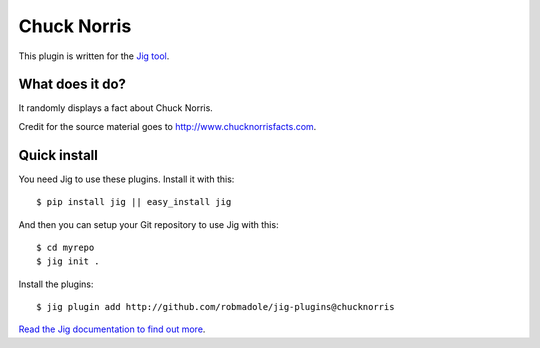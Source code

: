 Chuck Norris
============

This plugin is written for the `Jig tool`_.

What does it do?
----------------

It randomly displays a fact about Chuck Norris.

Credit for the source material goes to http://www.chucknorrisfacts.com.

Quick install
-------------

You need Jig to use these plugins. Install it with this:

::

    $ pip install jig || easy_install jig

And then you can setup your Git repository to use Jig with this:

::

    $ cd myrepo
    $ jig init .

Install the plugins:

::

    $ jig plugin add http://github.com/robmadole/jig-plugins@chucknorris

`Read the Jig documentation to find out more <http://packages.python.org/jig>`_.

.. _Jig tool: http://github.com/robmadole/jig
